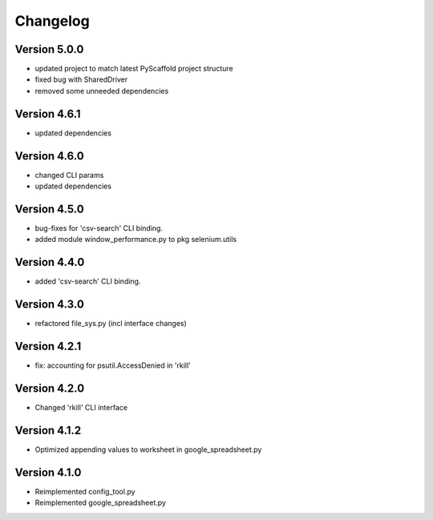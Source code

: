 =========
Changelog
=========


Version 5.0.0
=============

- updated project to match latest PyScaffold project structure
- fixed bug with SharedDriver
- removed some unneeded dependencies


Version 4.6.1
=============

- updated dependencies


Version 4.6.0
=============

- changed CLI params
- updated dependencies


Version 4.5.0
=============

- bug-fixes for 'csv-search' CLI binding.
- added module window_performance.py to pkg selenium.utils


Version 4.4.0
=============

- added 'csv-search' CLI binding.


Version 4.3.0
=============

- refactored file_sys.py (incl interface changes)


Version 4.2.1
=============

- fix: accounting for psutil.AccessDenied in 'rkill'


Version 4.2.0
=============

- Changed 'rkill' CLI interface


Version 4.1.2
=============

- Optimized appending values to worksheet in google_spreadsheet.py


Version 4.1.0
=============

- Reimplemented config_tool.py
- Reimplemented google_spreadsheet.py

